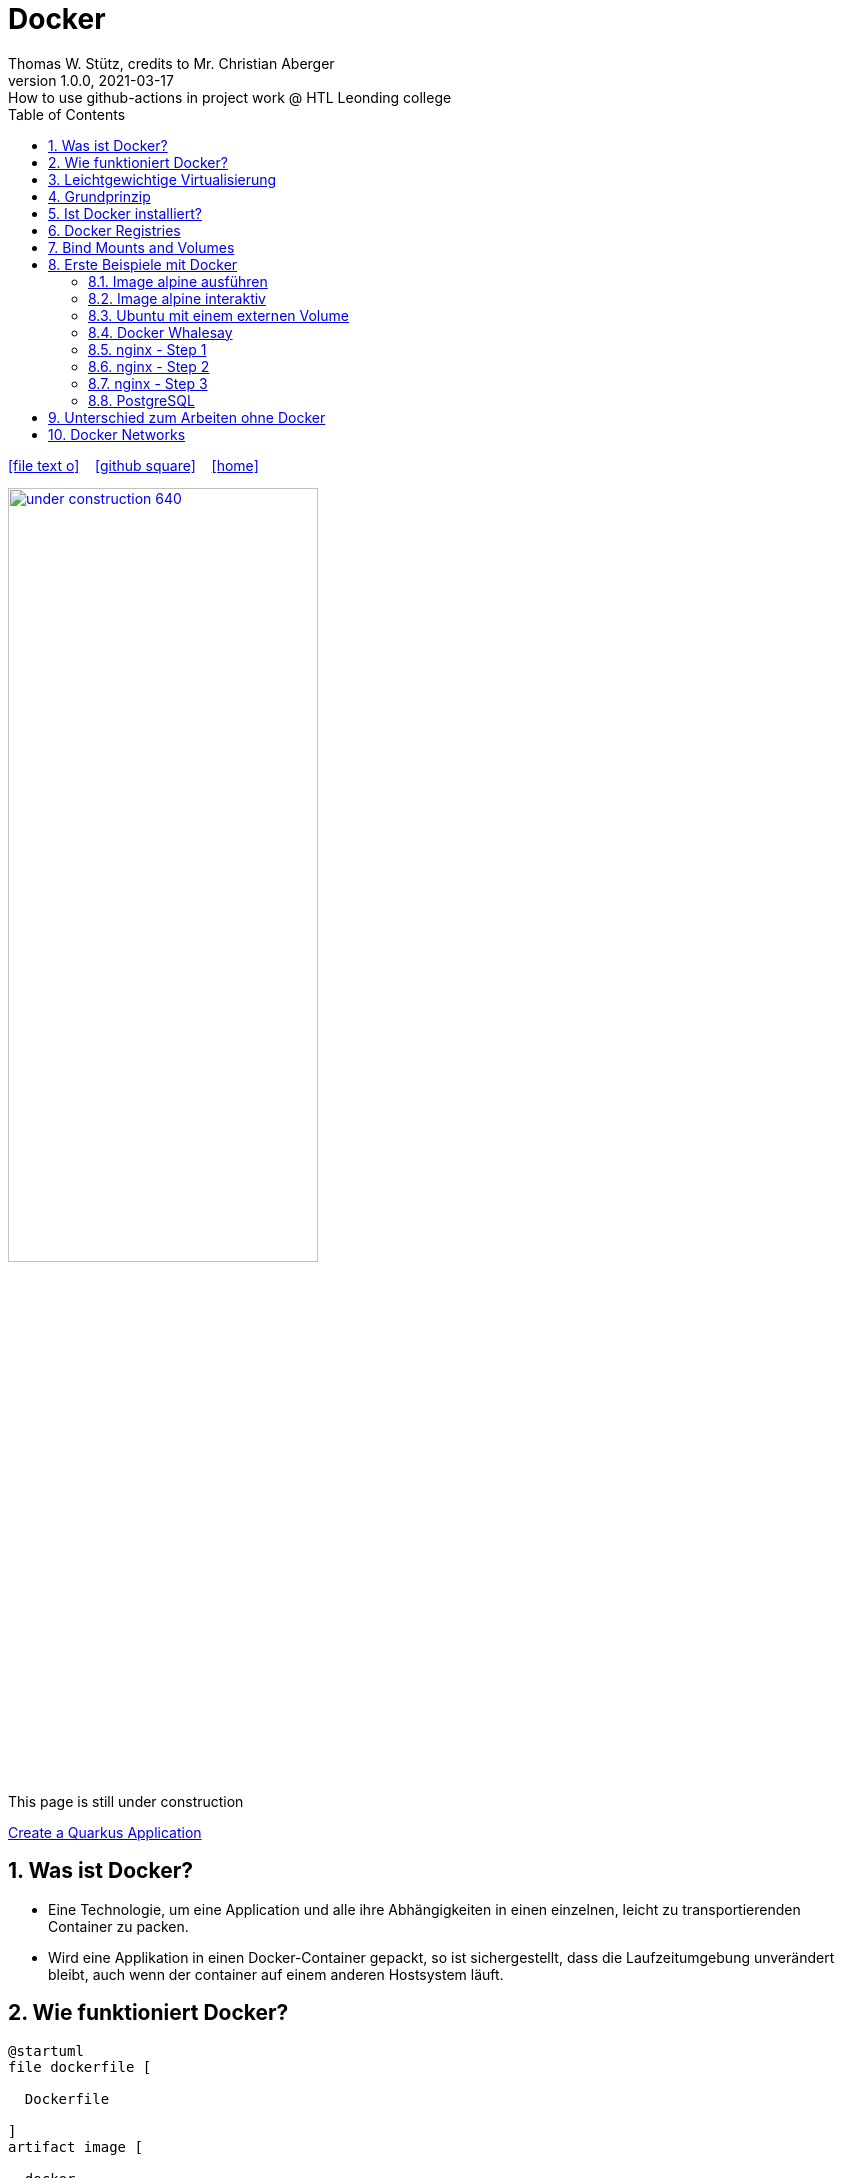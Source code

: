 = Docker
Thomas W. Stütz, credits to Mr. Christian Aberger
1.0.0, 2021-03-17: How to use github-actions in project work @ HTL Leonding college
ifndef::imagesdir[:imagesdir: images]
//:toc-placement!:  // prevents the generation of the doc at this position, so it can be printed afterwards
:sourcedir: ../src/main/java
:icons: font
:sectnums:    // Nummerierung der Überschriften / section numbering
:toc: left
:toclevels: 5
:experimental: true
:linkattrs:   // so window="_blank" will be executed

//Need this blank line after ifdef, don't know why...
ifdef::backend-html5[]

// https://fontawesome.com/v4.7.0/icons/
icon:file-text-o[link=https://raw.githubusercontent.com/htl-leonding-college/security-lecture-notes/master/asciidocs/{docname}.adoc] ‏ ‏ ‎
icon:github-square[link=https://github.com/htl-leonding-college/security-lecture-notes] ‏ ‏ ‎
icon:home[link=http://edufs.edu.htl-leonding.ac.at/~t.stuetz/hugo/2021/01/technology-notes/]
endif::backend-html5[]

// print the toc here (not at the default position)
//toc::[]

//image:maintenance_640.jpg[link="https://pixabay.com/illustrations/maintenance-under-construction-2422172/", width=60%, window="_blank"]

image:under-construction-640.png[link="https://pixabay.com/illustrations/under-construction-construction-sign-2408062/", width=60%, window="_blank"]

//image:sign-work-in-progress.png[link="https://pixabay.com/vectors/work-under-construction-98936/", width=60%, window="_blank"]

This page is still under construction


<<create-quarkus-app.adoc#,Create a Quarkus Application>>


== Was ist Docker?

* Eine Technologie, um eine Application und alle ihre Abhängigkeiten in einen
einzelnen, leicht zu transportierenden Container zu packen.

* Wird eine Applikation in einen Docker-Container gepackt, so ist sichergestellt,
dass die Laufzeitumgebung unverändert bleibt, auch wenn der container auf einem
anderen Hostsystem läuft.


== Wie funktioniert Docker?

[plantuml,dockerbuild,png]
----
@startuml
file dockerfile [

  Dockerfile

]
artifact image [

  docker
  image

]
artifact container [

  docker
  container

]
dockerfile -right-> image : docker build
image -right-> container : docker run
@enduml
----

== Leichtgewichtige Virtualisierung

.Virtualisierung
[plantuml,virt,png]
----
@startuml

rectangle fatvirt [
myApp
---
Libraries
---
Guest OS
---
Hardware Emulation
---
VirtualBox / vmware ...
---
Host OS
---
Hardware
]
----

.Leichtgewichtige Virtualisierung
[plantuml,lightweightvirt,png]
----
rectangle docker [
myApp
---
Libraries
---
Docker
---
Host OS
---
Hardware
]
@enduml
----

== Grundprinzip

* Dockerfile: Kochrezept zum Erstellen des Images
* Image: Immutable Image
* Container: Ein gestartetes Image (mutable)

== Ist Docker installiert?

 docker version

----
% docker version
Client: Docker Engine - Community
 Version:           19.03.5
 API version:       1.40
 Go version:        go1.12.12
 Git commit:        633a0ea
 Built:             Wed Nov 13 07:22:34 2019
 OS/Arch:           darwin/amd64
 Experimental:      false

Server: Docker Engine - Community
 Engine:
  Version:          19.03.5
  API version:      1.40 (minimum version 1.12)
  Go version:       go1.12.12
  Git commit:       633a0ea
  Built:            Wed Nov 13 07:29:19 2019
  OS/Arch:          linux/amd64
  Experimental:     true
 containerd:
  Version:          v1.2.10
  GitCommit:        b34a5c8af56e510852c35414db4c1f4fa6172339
 runc:
  Version:          1.0.0-rc8+dev
  GitCommit:        3e425f80a8c931f88e6d94a8c831b9d5aa481657
 docker-init:
  Version:          0.18.0
  GitCommit:        fec3683
----

----
sudo usermod -a -G docker jenkins
----


== Docker Registries

* a remote repository for storing Docker images
* public or private
* self-hosted or third-party service
* ie Docker Hub, Quay.io

== Bind Mounts and Volumes

* *Bind Mounts* ein File oder Verzeichnis des Containers wird in einem File oder Verzeichnis zugänglich gemacht
** docker run -v ${PWD}/directory-on-host:/directory-in-container
* *Named Volumes* existieren am Host. Sie werden durch die Docker CLI manipuliert.
** docker volume create my-volume
** docker run -v my-volume:/directory-in-container

* Volumes verfügen über mehr Features wie *Cloud Storage Backends*


== Erste Beispiele mit Docker

=== Image alpine ausführen

----
docker run alpine echo Hello 4xhif!
----


=== Image alpine interaktiv

----
docker run -it alpine /bin/sh
----

=== Ubuntu mit einem externen Volume
----
docker run -it --name syp_ubuntu -v ${PWD}/my_opt:/opt ubuntu:18.04 /bin/bash
----


=== Docker Whalesay

----
docker run --rm docker/whalesay cowsay hello 4bhif
----

=== nginx - Step 1

.Starting nginx
----
docker run --rm -p 8081:80 --name nginx nginx
----

=== nginx - Step 2

.Terminal 1: Starting nginx
----
docker run --rm -p 8081:80 --name nginx nginx
----

.Terminal 2: Open a terminal in the docker container
----
docker exec -it nginx /bin/sh
----

=== nginx - Step 3

.Terminal 1: Start nginx with a volume in the current folder
----
docker run --rm -v ${PWD}/data:/usr/share/nginx/html -p 8081:80 --name nginx nginx
----

=== PostgreSQL

----
docker run --ulimit memlock=-1:-1 \
           -it \
           --rm=true \
           --memory-swappiness=0 \
           --name postgres \
           -v ${PWD}/pgdata:/var/lib/postgresql/data \
           -e POSTGRES_USER=app \
           -e POSTGRES_PASSWORD=app \
           -e POSTGRES_DB=db \
           -p 5432:5432 postgres:10.5
----


== Unterschied zum Arbeiten ohne Docker

* Ohne Docker werden auf einer Maschine mehrere Softwareprodukte installiert
* Bei Verwendung von Docker wird für jedes
Softwareprodukt ein eigener Docker-Container erstellt


== Docker Networks

* Konfiguriert die Verbindung zwischen Container und zum Internet
* Container können ports freigeben und so im Internet verfügbar machen
* Man verwendet die *Docker CLI*
* Network Drivers
** *Bridge*: Virtuelles Netzwerk, um mehrere Container miteinander zu verbinden
** *Host*: Entfernt die Netzwerk-Isolation zwischen Host und Containern. Die Container benutzen
das Netzwerk des Hosts direkt
** *Overlay*: Verbindet Container die auf unterschiedlichen Docker-Hosts laufen
** *Macvlan*: Weist eine MAC-Adresse einem Container zu. Für low-level Netzwerkanforderungen
** *None*: Deaktiviert das Netzwerk zwischen den Containern









